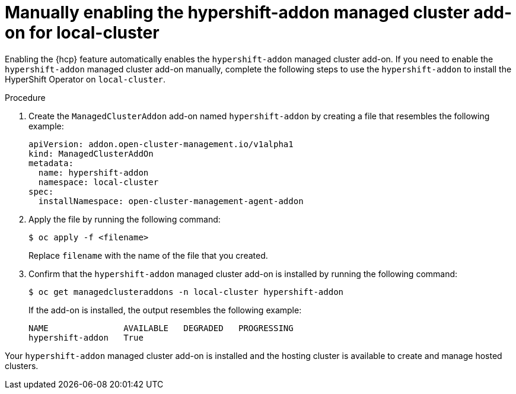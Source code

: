 // Module included in the following assemblies:
// * hosted-control-planes/hcp-prepare/hcp-enable-disable.adoc

:_mod-docs-content-type: PROCEDURE
[id="hcp-enable-manual-addon_{context}"]
= Manually enabling the hypershift-addon managed cluster add-on for local-cluster

Enabling the {hcp} feature automatically enables the `hypershift-addon` managed cluster add-on. If you need to enable the `hypershift-addon` managed cluster add-on manually, complete the following steps to use the `hypershift-addon` to install the HyperShift Operator on `local-cluster`.

.Procedure

. Create the `ManagedClusterAddon` add-on named `hypershift-addon` by creating a file that resembles the following example:
+
[source,yaml]
----
apiVersion: addon.open-cluster-management.io/v1alpha1
kind: ManagedClusterAddOn
metadata:
  name: hypershift-addon
  namespace: local-cluster
spec:
  installNamespace: open-cluster-management-agent-addon
----

. Apply the file by running the following command:
+
[source,terminal]
----
$ oc apply -f <filename>
----
+
Replace `filename` with the name of the file that you created.

. Confirm that the `hypershift-addon` managed cluster add-on is installed by running the following command:
+
[source,terminal]
----
$ oc get managedclusteraddons -n local-cluster hypershift-addon
----
+
If the add-on is installed, the output resembles the following example:
+
[source,terminal]
----
NAME               AVAILABLE   DEGRADED   PROGRESSING
hypershift-addon   True
----

Your `hypershift-addon` managed cluster add-on is installed and the hosting cluster is available to create and manage hosted clusters.